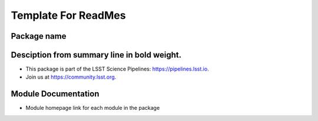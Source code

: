 Template For ReadMes
====================

Package name
---------------

Desciption from summary line in bold weight.
---------------------------------------------

- This package is part of the LSST Science Pipelines: https://pipelines.lsst.io.

- Join us at https://community.lsst.org.

Module Documentation
------------------------------

- Module homepage link for each module in the package
